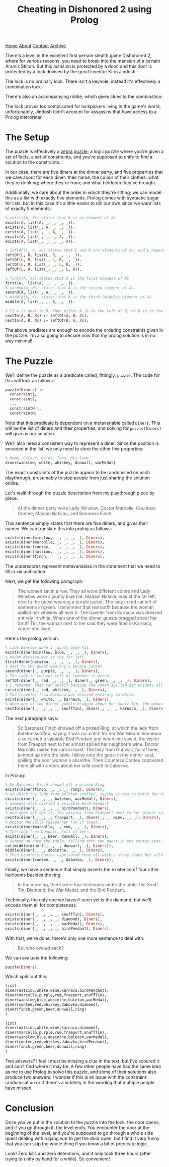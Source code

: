 #+title:Cheating in Dishonored 2 using Prolog
[[file:https://jacobwalte.rs/index.org][Home]] [[file:https://jacobwalte.rs/about.org][About]] [[file:https://jacobwalte.rs/contact.org][Contact]] [[file:https://jacobwalte.rs/archive.org][Archive]]

There's a level in the excellent first person stealth game Dishonored 2, where for various reasons, you need to break into the mansion of a certain Aramis Stilton. But this mansion is protected by a door, and this door is protected by a lock devised by the great inventor Kirin Jindosh.

The lock is no ordinary lock. There isn't a keyhole; instead it's effectively a combination lock.

[[../static/images/dishonored-2-prolog/d2lock.png]]

There's also an accompanying riddle, which gives clues to the combination:

[[../static/images/dishonored-2-prolog/d2puzzle.png]]

The lock proves too complicated for lockpickers living in the game's world; unfortunately, Jindosh didn't account for assassins that have access to a Prolog interpreter.

* The Setup
The puzzle is effectively a [[https://en.wikipedia.org/wiki/Zebra_Puzzle][zebra puzzle]]; a logic puzzle where you're given a set of facts, a set of constraints, and you're supposed to unify to find a solution to the constraints.

In our case, there are five diners at the dinner party, and five properties that we care about for each diner: their name; the colour of their clothes; what they're drinking; where they're from; and what heirloom they've brought.

Additionally, we care about the order in which they're sitting; we can model this as a list with exactly five elements. Prolog comes with syntactic sugar for lists, but in this case it's a little easier to roll our own since we want lists of exactly 5 elements:

#+begin_src prolog
% exists(A, Xs) states that A is an element of Xs
exists(A, list(A, _, _, _, _)).
exists(A, list(_, A, _, _, _)).
exists(A, list(_, _, A, _, _)).
exists(A, list(_, _, _, A, _)).
exists(A, list(_, _, _, _, A)).

% leftOf(L, R, Xs) states that L and R are elements of Xs, and L appears directly to the left of R.
leftOf(L, R, list(L, R, _, _, _)).
leftOf(L, R, list(_, L, R, _, _)).
leftOf(L, R, list(_, _, L, R, _)).
leftOf(L, R, list(_, _, _, L, R)).

% first(A, Xs) states that A is the first element of Xs
first(A,  list(A, _, _, _, _)).
% second(A, Xs) states that A is the second element of Xs
second(A, list(_, A, _, _, _)).
% middle(A, Xs) states that A is the third (middle) element of Xs
middle(A, list(_, _, A, _, _)).

% If A is next to B, then either A is to the left of B, or B is to the left of A.
nextTo(A, B, Xs) :- leftOf(A, B, Xs).
nextTo(A, B, Xs) :- leftOf(B, A, Xs).
#+end_src

The above prediates are enough to encode the ordering constraints given in the puzzle. I'm also going to declare now that my prolog solution is in no way minimal!

* The Puzzle
We'll define the puzzle as a predicate called, fittingly, =puzzle=. The code for this will look as follows:

#+begin_src prolog
puzzle(Diners) :-
  constraint1,
  constraint2,
  ...
  constraintN-1,
  constraintN.
#+end_src

Note that this predicate is dependent on a metavariable called =Diners=. This will be the list of diners and their properties, and solving for =puzzle(Diners)= will give us our solution.

We'll also need a consistent way to represent a diner. Since the position is encoded in the list, we only need to store the other five properties:

#+begin_src prolog
% Name, Colour, Drink, Town, Heirloom
diner(winslow, white, whiskey, dunwall, warMedal)
#+end_src

The exact constraints of the puzzle appear to be randomised on each playthrough, presumably to stop people from just sharing the solution online.

Let's walk through the puzzle description from my playthrough piece by piece.

#+begin_quote
At the dinner party were Lady Winslow, Doctor Marcolla, Countess Contee, Madam Natsiou, and Baroness Finch.
#+end_quote

This sentence simply states that there are five diners, and gives their names. We can translate this into prolog as follows:

#+begin_src prolog
exists(diner(winslow,  _, _, _, _), Diners),
exists(diner(marcolla, _, _, _, _), Diners),
exists(diner(contee,   _, _, _, _), Diners),
exists(diner(natsiou,  _, _, _, _), Diners),
exists(diner(finch,    _, _, _, _), Diners),
#+end_src

The underscores represent metavariables in the statement that we need to fill in via unification.

Next, we get the following paragraph:

#+begin_quote
The women sat in a row. They all wore different colors and Lady Winslow wore a jaunty blue hat. Madam Natsiou was at the far left, next to the guest wearing a purple jacket. The lady in red sat left of someone in green. I remember that red outfit because the woman spilled her whiskey all over it. The traveler from Karnaca was dressed entirely in white. When one of the dinner guests bragged about her Snuff Tin, the woman next to her said they were finer in Karnaca, where she lived.
#+end_quote

Here's the prolog version:

#+begin_src prolog
% Lady Winslow wore a jaunty blue hat.
exists(diner(winslow, blue, _, _, _), Diners),
% Madam Natsiou was at the far left,
first(diner(natsiou, _, _, _, _), Diners),
% next to the guest wearing a purple jacket.
second(diner(_, purple, _, _, _), Diners),
% The lady in red sat left of someone in green.
leftOf(diner(_, red, _, _, _), diner(_, green, _, _, _), Diners),
% I remember that red outfit because the woman spilled her whiskey all over it.
exists(diner(_, red, whiskey, _, _), Diners),
% The traveler from Karnaca was dressed entirely in white.
exists(diner(_, white, _, karnaca, _), Diners),
% When one of the dinner guests bragged about her Snuff Tin, the woman next to her said they were finer in Karnaca, where she lived.
nextTo(diner(_, _, _, _, snuffTin), diner(_, _, _, karnaca, _), Diners),
#+end_src

The next paragraph says:

#+begin_quote
So Baroness Finch showed off a prized Ring, at which the lady from Baleton scoffed, saying it was no match for her War Medal. Someone else carried a valuable Bird Pendant and when she saw it, the visitor from Fraeport next to her almost spilled her neighbor's wine. Doctor Marcolla raised her rum in toast. The lady from Dunwall, full of beer, jumped up onto the table, falling onto the guest in the center seat, spilling the poor woman's absinthe. Then Countess Contee captivated them all with a story about her wild youth in Dabokva.
#+end_quote

In Prolog:

#+begin_src prolog
% So Baroness Finch showed off a prized Ring,
exists(diner(finch, _, _, _, ring), Diners),
% at which the lady from Baleton scoffed, saying it was no match for her War Medal.
exists(diner(_, _, _, baleton, warMedal), Diners),
% Someone else carried a valuable Bird Pendant
exists(diner(_, _, _, _, birdPendant), Diners),
% and when she saw it, the visitor from Fraeport next to her almost spilled her neighbor's wine.
nextTo(diner(_, _, _, fraeport, _), diner(_, _, wine, _, _), Diners),
% Doctor Marcolla raised her rum in toast.
exists(diner(marcolla, _, rum, _, _), Diners),
% The lady from Dunwall, full of beer,
exists(diner(_, _, beer, dunwall, _), Diners),
% jumped up onto the table, falling onto the guest in the center seat, spilling the poor woman's absinthe.
not(middle(diner(_, _, _, dunwall, _), Diners)),
middle(diner(_, _, absinthe, _, _), Diners),
% Then Countess Contee captivated them all with a story about her wild youth in Dabokva.
exists(diner(contee, _, _, dabovka, _), Diners),
#+end_src

Finally, we have a sentence that simply asserts the existence of four other heirlooms besides the ring.

#+begin_quote
In the morning, there were four heirlooms under the table: the Snuff Tin, Diamond, the War Medal, and the Bird Pendant.
#+end_quote

Technically, the only one we haven't seen yet is the diamond, but we'll encode them all for completeness.

#+begin_src prolog
exists(diner(_, _, _, _, snuffTin), Diners),
exists(diner(_, _, _, _, diamond), Diners),
exists(diner(_, _, _, _, warMedal), Diners),
exists(diner(_, _, _, _, birdPendant), Diners).
#+end_src

With that, we're done, there's only one more sentence to deal with:

#+begin_quote
But who owned each?
#+end_quote

We can evaluate the following:

#+begin_src prolog
puzzle(Diners)
#+end_src

Which spits out this:

#+begin_src prolog
list(
diner(natsiou,white,wine,karnaca,birdPendant),
diner(marcolla,purple,rum,fraeport,snuffTin),
diner(winslow,blue,absinthe,baleton,warMedal),
diner(contee,red,whiskey,dabovka,diamond),
diner(finch,green,beer,dunwall,ring)
)

list(
diner(natsiou,white,wine,karnaca,diamond),
diner(marcolla,purple,rum,fraeport,snuffTin),
diner(winslow,blue,absinthe,baleton,warMedal),
diner(contee,red,whiskey,dabovka,birdPendant),
diner(finch,green,beer,dunwall,ring)
)
#+end_src

Two answers? I feel I must be missing a clue in the text, but I've scoured it and can't find where it may be. A few other people have had the same idea as me to use Prolog to solve this puzzle, and some of their solutions also produce two answers. I wonder if this is an issue with the constraint randomisation or if there's a subtlety in the wording that multiple people have missed.

* Conclusion
Once you've put in the solution to the puzzle into the lock, the door opens, and if you go through it, the level ends. You encounter the door at the beginning of the level, and you're supposed to go through a whole side quest dealing with a gang war to get the door open, but I find it very funny that you can skip the whole thing if you know a bit of predicate logic.

[[../static/images/dishonored-2-prolog/d2winscreen.png]]

Look! Zero kills and zero detections, and it only took three hours (after trying to unify by hand for a while). So convenient!

